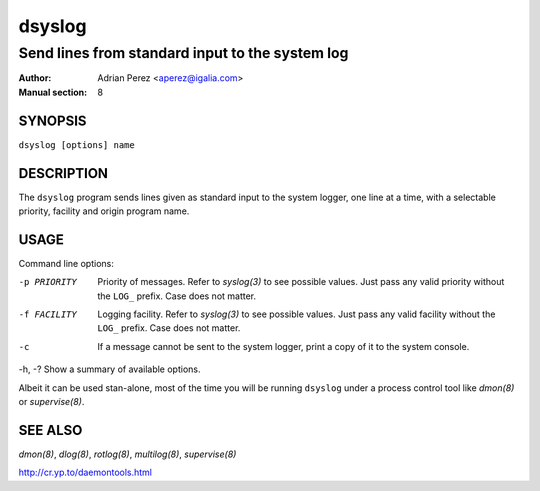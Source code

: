 =========
 dsyslog
=========

------------------------------------------------
Send lines from standard input to the system log
------------------------------------------------

:Author: Adrian Perez <aperez@igalia.com>
:Manual section: 8


SYNOPSIS
========

``dsyslog [options] name``


DESCRIPTION
===========

The ``dsyslog`` program sends lines given as standard input to the system
logger, one line at a time, with a selectable priority, facility and origin
program name.


USAGE
=====

Command line options:

-p PRIORITY   Priority of messages. Refer to `syslog(3)` to see possible
              values. Just pass any valid priority without the ``LOG_``
              prefix. Case does not matter.

-f FACILITY   Logging facility. Refer to `syslog(3)` to see possible values.
              Just pass any valid facility without the ``LOG_`` prefix. Case
              does not matter.

-c            If a message cannot be sent to the system logger, print a copy
              of it to the system console.

-h, -?        Show a summary of available options.

Albeit it can be used stan-alone, most of the time you will be running
``dsyslog`` under a process control tool like `dmon(8)` or `supervise(8)`.


SEE ALSO
========

`dmon(8)`, `dlog(8)`, `rotlog(8)`, `multilog(8)`, `supervise(8)`

http://cr.yp.to/daemontools.html

